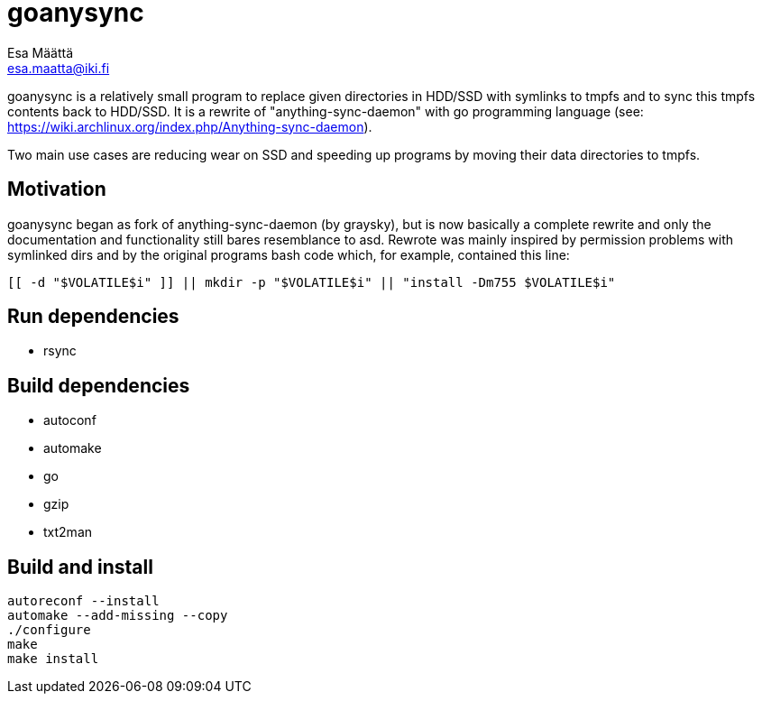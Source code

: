 goanysync
=========
:Author:   Esa Määttä
:Email:    esa.maatta@iki.fi
:Revision: 1.0


goanysync is a relatively small program to replace given directories in HDD/SSD
with symlinks to tmpfs and to sync this tmpfs contents back to HDD/SSD. It is a
rewrite of "anything-sync-daemon" with go programming language (see:
https://wiki.archlinux.org/index.php/Anything-sync-daemon).

Two main use cases are reducing wear on SSD and speeding up programs by moving
their data directories to tmpfs.

Motivation
----------

goanysync began as fork of anything-sync-daemon (by graysky), but is now
basically a complete rewrite and only the documentation and functionality still
bares resemblance to asd. Rewrote was mainly inspired by permission problems
with symlinked dirs and by the original programs bash code which, for example,
contained this line:

    [[ -d "$VOLATILE$i" ]] || mkdir -p "$VOLATILE$i" || "install -Dm755 $VOLATILE$i"


Run dependencies
----------------

- rsync


Build dependencies
------------------

- autoconf
- automake
- go
- gzip
- txt2man

Build and install
-----------------
----
autoreconf --install
automake --add-missing --copy
./configure
make
make install
----

